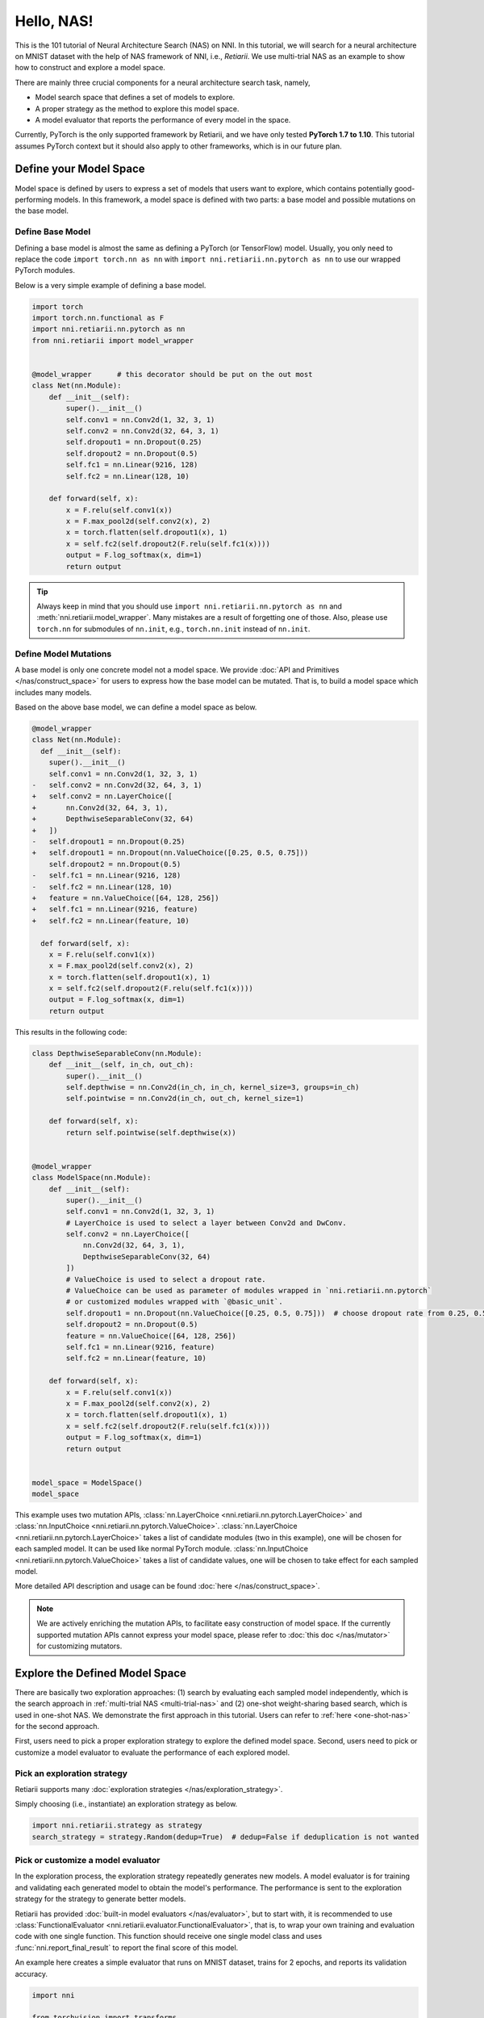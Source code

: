 
.. DO NOT EDIT.
.. THIS FILE WAS AUTOMATICALLY GENERATED BY SPHINX-GALLERY.
.. TO MAKE CHANGES, EDIT THE SOURCE PYTHON FILE:
.. "tutorials/hello_nas.py"
.. LINE NUMBERS ARE GIVEN BELOW.

.. only:: html

    .. note::
        :class: sphx-glr-download-link-note

        Click :ref:`here <sphx_glr_download_tutorials_hello_nas.py>`
        to download the full example code

.. rst-class:: sphx-glr-example-title

.. _sphx_glr_tutorials_hello_nas.py:


Hello, NAS!
===========

This is the 101 tutorial of Neural Architecture Search (NAS) on NNI.
In this tutorial, we will search for a neural architecture on MNIST dataset with the help of NAS framework of NNI, i.e., *Retiarii*.
We use multi-trial NAS as an example to show how to construct and explore a model space.

There are mainly three crucial components for a neural architecture search task, namely,

* Model search space that defines a set of models to explore.
* A proper strategy as the method to explore this model space.
* A model evaluator that reports the performance of every model in the space.

Currently, PyTorch is the only supported framework by Retiarii, and we have only tested **PyTorch 1.7 to 1.10**.
This tutorial assumes PyTorch context but it should also apply to other frameworks, which is in our future plan.

Define your Model Space
-----------------------

Model space is defined by users to express a set of models that users want to explore, which contains potentially good-performing models.
In this framework, a model space is defined with two parts: a base model and possible mutations on the base model.

.. GENERATED FROM PYTHON SOURCE LINES 26-34

Define Base Model
^^^^^^^^^^^^^^^^^

Defining a base model is almost the same as defining a PyTorch (or TensorFlow) model.
Usually, you only need to replace the code ``import torch.nn as nn`` with
``import nni.retiarii.nn.pytorch as nn`` to use our wrapped PyTorch modules.

Below is a very simple example of defining a base model.

.. GENERATED FROM PYTHON SOURCE LINES 35-61

.. code-block:: default


    import torch
    import torch.nn.functional as F
    import nni.retiarii.nn.pytorch as nn
    from nni.retiarii import model_wrapper


    @model_wrapper      # this decorator should be put on the out most
    class Net(nn.Module):
        def __init__(self):
            super().__init__()
            self.conv1 = nn.Conv2d(1, 32, 3, 1)
            self.conv2 = nn.Conv2d(32, 64, 3, 1)
            self.dropout1 = nn.Dropout(0.25)
            self.dropout2 = nn.Dropout(0.5)
            self.fc1 = nn.Linear(9216, 128)
            self.fc2 = nn.Linear(128, 10)

        def forward(self, x):
            x = F.relu(self.conv1(x))
            x = F.max_pool2d(self.conv2(x), 2)
            x = torch.flatten(self.dropout1(x), 1)
            x = self.fc2(self.dropout2(F.relu(self.fc1(x))))
            output = F.log_softmax(x, dim=1)
            return output








.. GENERATED FROM PYTHON SOURCE LINES 62-104

.. tip:: Always keep in mind that you should use ``import nni.retiarii.nn.pytorch as nn`` and :meth:`nni.retiarii.model_wrapper`.
         Many mistakes are a result of forgetting one of those.
         Also, please use ``torch.nn`` for submodules of ``nn.init``, e.g., ``torch.nn.init`` instead of ``nn.init``.

Define Model Mutations
^^^^^^^^^^^^^^^^^^^^^^

A base model is only one concrete model not a model space. We provide :doc:`API and Primitives </nas/construct_space>`
for users to express how the base model can be mutated. That is, to build a model space which includes many models.

Based on the above base model, we can define a model space as below.

.. code-block:: diff

  @model_wrapper
  class Net(nn.Module):
    def __init__(self):
      super().__init__()
      self.conv1 = nn.Conv2d(1, 32, 3, 1)
  -   self.conv2 = nn.Conv2d(32, 64, 3, 1)
  +   self.conv2 = nn.LayerChoice([
  +       nn.Conv2d(32, 64, 3, 1),
  +       DepthwiseSeparableConv(32, 64)
  +   ])
  -   self.dropout1 = nn.Dropout(0.25)
  +   self.dropout1 = nn.Dropout(nn.ValueChoice([0.25, 0.5, 0.75]))
      self.dropout2 = nn.Dropout(0.5)
  -   self.fc1 = nn.Linear(9216, 128)
  -   self.fc2 = nn.Linear(128, 10)
  +   feature = nn.ValueChoice([64, 128, 256])
  +   self.fc1 = nn.Linear(9216, feature)
  +   self.fc2 = nn.Linear(feature, 10)

    def forward(self, x):
      x = F.relu(self.conv1(x))
      x = F.max_pool2d(self.conv2(x), 2)
      x = torch.flatten(self.dropout1(x), 1)
      x = self.fc2(self.dropout2(F.relu(self.fc1(x))))
      output = F.log_softmax(x, dim=1)
      return output

This results in the following code:

.. GENERATED FROM PYTHON SOURCE LINES 104-147

.. code-block:: default



    class DepthwiseSeparableConv(nn.Module):
        def __init__(self, in_ch, out_ch):
            super().__init__()
            self.depthwise = nn.Conv2d(in_ch, in_ch, kernel_size=3, groups=in_ch)
            self.pointwise = nn.Conv2d(in_ch, out_ch, kernel_size=1)

        def forward(self, x):
            return self.pointwise(self.depthwise(x))


    @model_wrapper
    class ModelSpace(nn.Module):
        def __init__(self):
            super().__init__()
            self.conv1 = nn.Conv2d(1, 32, 3, 1)
            # LayerChoice is used to select a layer between Conv2d and DwConv.
            self.conv2 = nn.LayerChoice([
                nn.Conv2d(32, 64, 3, 1),
                DepthwiseSeparableConv(32, 64)
            ])
            # ValueChoice is used to select a dropout rate.
            # ValueChoice can be used as parameter of modules wrapped in `nni.retiarii.nn.pytorch`
            # or customized modules wrapped with `@basic_unit`.
            self.dropout1 = nn.Dropout(nn.ValueChoice([0.25, 0.5, 0.75]))  # choose dropout rate from 0.25, 0.5 and 0.75
            self.dropout2 = nn.Dropout(0.5)
            feature = nn.ValueChoice([64, 128, 256])
            self.fc1 = nn.Linear(9216, feature)
            self.fc2 = nn.Linear(feature, 10)

        def forward(self, x):
            x = F.relu(self.conv1(x))
            x = F.max_pool2d(self.conv2(x), 2)
            x = torch.flatten(self.dropout1(x), 1)
            x = self.fc2(self.dropout2(F.relu(self.fc1(x))))
            output = F.log_softmax(x, dim=1)
            return output


    model_space = ModelSpace()
    model_space





.. rst-class:: sphx-glr-script-out

 Out:

 .. code-block:: none


    ModelSpace(
      (conv1): Conv2d(1, 32, kernel_size=(3, 3), stride=(1, 1))
      (conv2): LayerChoice([Conv2d(32, 64, kernel_size=(3, 3), stride=(1, 1)), DepthwiseSeparableConv(
        (depthwise): Conv2d(32, 32, kernel_size=(3, 3), stride=(1, 1), groups=32)
        (pointwise): Conv2d(32, 64, kernel_size=(1, 1), stride=(1, 1))
      )], label='model_1')
      (dropout1): Dropout(p=0.25, inplace=False)
      (dropout2): Dropout(p=0.5, inplace=False)
      (fc1): Linear(in_features=9216, out_features=64, bias=True)
      (fc2): Linear(in_features=64, out_features=10, bias=True)
    )



.. GENERATED FROM PYTHON SOURCE LINES 148-182

This example uses two mutation APIs,
:class:`nn.LayerChoice <nni.retiarii.nn.pytorch.LayerChoice>` and
:class:`nn.InputChoice <nni.retiarii.nn.pytorch.ValueChoice>`.
:class:`nn.LayerChoice <nni.retiarii.nn.pytorch.LayerChoice>`
takes a list of candidate modules (two in this example), one will be chosen for each sampled model.
It can be used like normal PyTorch module.
:class:`nn.InputChoice <nni.retiarii.nn.pytorch.ValueChoice>` takes a list of candidate values,
one will be chosen to take effect for each sampled model.

More detailed API description and usage can be found :doc:`here </nas/construct_space>`.

.. note::

    We are actively enriching the mutation APIs, to facilitate easy construction of model space.
    If the currently supported mutation APIs cannot express your model space,
    please refer to :doc:`this doc </nas/mutator>` for customizing mutators.

Explore the Defined Model Space
-------------------------------

There are basically two exploration approaches: (1) search by evaluating each sampled model independently,
which is the search approach in :ref:`multi-trial NAS <multi-trial-nas>`
and (2) one-shot weight-sharing based search, which is used in one-shot NAS.
We demonstrate the first approach in this tutorial. Users can refer to :ref:`here <one-shot-nas>` for the second approach.

First, users need to pick a proper exploration strategy to explore the defined model space.
Second, users need to pick or customize a model evaluator to evaluate the performance of each explored model.

Pick an exploration strategy
^^^^^^^^^^^^^^^^^^^^^^^^^^^^

Retiarii supports many :doc:`exploration strategies </nas/exploration_strategy>`.

Simply choosing (i.e., instantiate) an exploration strategy as below.

.. GENERATED FROM PYTHON SOURCE LINES 182-186

.. code-block:: default


    import nni.retiarii.strategy as strategy
    search_strategy = strategy.Random(dedup=True)  # dedup=False if deduplication is not wanted





.. rst-class:: sphx-glr-script-out

 Out:

 .. code-block:: none


    /home/yugzhan/miniconda3/envs/cu102/lib/python3.8/site-packages/ray/autoscaler/_private/cli_logger.py:57: FutureWarning: Not all Ray CLI dependencies were found. In Ray 1.4+, the Ray CLI, autoscaler, and dashboard will only be usable via `pip install 'ray[default]'`. Please update your install command.
      warnings.warn(




.. GENERATED FROM PYTHON SOURCE LINES 187-200

Pick or customize a model evaluator
^^^^^^^^^^^^^^^^^^^^^^^^^^^^^^^^^^^

In the exploration process, the exploration strategy repeatedly generates new models. A model evaluator is for training
and validating each generated model to obtain the model's performance.
The performance is sent to the exploration strategy for the strategy to generate better models.

Retiarii has provided :doc:`built-in model evaluators </nas/evaluator>`, but to start with,
it is recommended to use :class:`FunctionalEvaluator <nni.retiarii.evaluator.FunctionalEvaluator>`,
that is, to wrap your own training and evaluation code with one single function.
This function should receive one single model class and uses :func:`nni.report_final_result` to report the final score of this model.

An example here creates a simple evaluator that runs on MNIST dataset, trains for 2 epochs, and reports its validation accuracy.

.. GENERATED FROM PYTHON SOURCE LINES 200-268

.. code-block:: default


    import nni

    from torchvision import transforms
    from torchvision.datasets import MNIST
    from torch.utils.data import DataLoader


    def train_epoch(model, device, train_loader, optimizer, epoch):
        loss_fn = torch.nn.CrossEntropyLoss()
        model.train()
        for batch_idx, (data, target) in enumerate(train_loader):
            data, target = data.to(device), target.to(device)
            optimizer.zero_grad()
            output = model(data)
            loss = loss_fn(output, target)
            loss.backward()
            optimizer.step()
            if batch_idx % 10 == 0:
                print('Train Epoch: {} [{}/{} ({:.0f}%)]\tLoss: {:.6f}'.format(
                    epoch, batch_idx * len(data), len(train_loader.dataset),
                    100. * batch_idx / len(train_loader), loss.item()))


    def test_epoch(model, device, test_loader):
        model.eval()
        test_loss = 0
        correct = 0
        with torch.no_grad():
            for data, target in test_loader:
                data, target = data.to(device), target.to(device)
                output = model(data)
                pred = output.argmax(dim=1, keepdim=True)
                correct += pred.eq(target.view_as(pred)).sum().item()

        test_loss /= len(test_loader.dataset)
        accuracy = 100. * correct / len(test_loader.dataset)

        print('\nTest set: Accuracy: {}/{} ({:.0f}%)\n'.format(
              correct, len(test_loader.dataset), accuracy))

        return accuracy


    def evaluate_model(model_cls):
        # "model_cls" is a class, need to instantiate
        model = model_cls()

        device = torch.device('cuda') if torch.cuda.is_available() else torch.device('cpu')
        model.to(device)

        optimizer = torch.optim.Adam(model.parameters(), lr=1e-3)
        transf = transforms.Compose([transforms.ToTensor(), transforms.Normalize((0.1307,), (0.3081,))])
        train_loader = DataLoader(MNIST('data/mnist', download=True, transform=transf), batch_size=64, shuffle=True)
        test_loader = DataLoader(MNIST('data/mnist', download=True, train=False, transform=transf), batch_size=64)

        for epoch in range(3):
            # train the model for one epoch
            train_epoch(model, device, train_loader, optimizer, epoch)
            # test the model for one epoch
            accuracy = test_epoch(model, device, test_loader)
            # call report intermediate result. Result can be float or dict
            nni.report_intermediate_result(accuracy)

        # report final test result
        nni.report_final_result(accuracy)









.. GENERATED FROM PYTHON SOURCE LINES 269-270

Create the evaluator

.. GENERATED FROM PYTHON SOURCE LINES 270-274

.. code-block:: default


    from nni.retiarii.evaluator import FunctionalEvaluator
    evaluator = FunctionalEvaluator(evaluate_model)








.. GENERATED FROM PYTHON SOURCE LINES 275-286

The ``train_epoch`` and ``test_epoch`` here can be any customized function,
where users can write their own training recipe.

It is recommended that the ``evaluate_model`` here accepts no additional arguments other than ``model_cls``.
However, in the :doc:`advanced tutorial </nas/evaluator>`, we will show how to use additional arguments in case you actually need those.
In future, we will support mutation on the arguments of evaluators, which is commonly called "Hyper-parmeter tuning".

Launch an Experiment
--------------------

After all the above are prepared, it is time to start an experiment to do the model search. An example is shown below.

.. GENERATED FROM PYTHON SOURCE LINES 287-293

.. code-block:: default


    from nni.retiarii.experiment.pytorch import RetiariiExperiment, RetiariiExeConfig
    exp = RetiariiExperiment(model_space, evaluator, [], search_strategy)
    exp_config = RetiariiExeConfig('local')
    exp_config.experiment_name = 'mnist_search'








.. GENERATED FROM PYTHON SOURCE LINES 294-295

The following configurations are useful to control how many trials to run at most / at the same time.

.. GENERATED FROM PYTHON SOURCE LINES 295-299

.. code-block:: default


    exp_config.max_trial_number = 4   # spawn 4 trials at most
    exp_config.trial_concurrency = 2  # will run two trials concurrently








.. GENERATED FROM PYTHON SOURCE LINES 300-302

Remember to set the following config if you want to GPU.
``use_active_gpu`` should be set true if you wish to use an occupied GPU (possibly running a GUI).

.. GENERATED FROM PYTHON SOURCE LINES 302-306

.. code-block:: default


    exp_config.trial_gpu_number = 1
    exp_config.training_service.use_active_gpu = True








.. GENERATED FROM PYTHON SOURCE LINES 307-308

Launch the experiment. The experiment should take several minutes to finish on a workstation with 2 GPUs.

.. GENERATED FROM PYTHON SOURCE LINES 308-311

.. code-block:: default


    exp.run(exp_config, 8081)








.. GENERATED FROM PYTHON SOURCE LINES 312-330

Users can also run Retiarii Experiment with :doc:`different training services </experiment/training_service/overview>`
besides ``local`` training service.

Visualize the Experiment
------------------------

Users can visualize their experiment in the same way as visualizing a normal hyper-parameter tuning experiment.
For example, open ``localhost:8081`` in your browser, 8081 is the port that you set in ``exp.run``.
Please refer to :doc:`here </experiment/web_portal/web_portal>` for details.

We support visualizing models with 3rd-party visualization engines (like `Netron <https://netron.app/>`__).
This can be used by clicking ``Visualization`` in detail panel for each trial.
Note that current visualization is based on `onnx <https://onnx.ai/>`__ ,
thus visualization is not feasible if the model cannot be exported into onnx.

Built-in evaluators (e.g., Classification) will automatically export the model into a file.
For your own evaluator, you need to save your file into ``$NNI_OUTPUT_DIR/model.onnx`` to make this work.
For instance,

.. GENERATED FROM PYTHON SOURCE LINES 330-344

.. code-block:: default


    import os
    from pathlib import Path


    def evaluate_model_with_visualization(model_cls):
        model = model_cls()
        # dump the model into an onnx
        if 'NNI_OUTPUT_DIR' in os.environ:
            dummy_input = torch.zeros(1, 3, 32, 32)
            torch.onnx.export(model, (dummy_input, ),
                              Path(os.environ['NNI_OUTPUT_DIR']) / 'model.onnx')
        evaluate_model(model_cls)








.. GENERATED FROM PYTHON SOURCE LINES 345-353

Relaunch the experiment, and a button is shown on Web portal.

.. image:: ../../img/netron_entrance_webui.png

Export Top Models
-----------------

Users can export top models after the exploration is done using ``export_top_models``.

.. GENERATED FROM PYTHON SOURCE LINES 353-365

.. code-block:: default


    for model_dict in exp.export_top_models(formatter='dict'):
        print(model_dict)

    # The output is `json` object which records the mutation actions of the top model.
    # If users want to output source code of the top model, they can use graph-based execution engine for the experiment,
    # by simply adding the following two lines.
    #
    # .. code-block:: python
    #
    #   exp_config.execution_engine = 'base'
    #   export_formatter = 'code'




.. rst-class:: sphx-glr-script-out

 Out:

 .. code-block:: none

    {'model_1': '0', 'model_2': 0.75, 'model_3': 128}





.. rst-class:: sphx-glr-timing

   **Total running time of the script:** ( 2 minutes  15.810 seconds)


.. _sphx_glr_download_tutorials_hello_nas.py:


.. only :: html

 .. container:: sphx-glr-footer
    :class: sphx-glr-footer-example



  .. container:: sphx-glr-download sphx-glr-download-python

     :download:`Download Python source code: hello_nas.py <hello_nas.py>`



  .. container:: sphx-glr-download sphx-glr-download-jupyter

     :download:`Download Jupyter notebook: hello_nas.ipynb <hello_nas.ipynb>`


.. only:: html

 .. rst-class:: sphx-glr-signature

    `Gallery generated by Sphinx-Gallery <https://sphinx-gallery.github.io>`_
